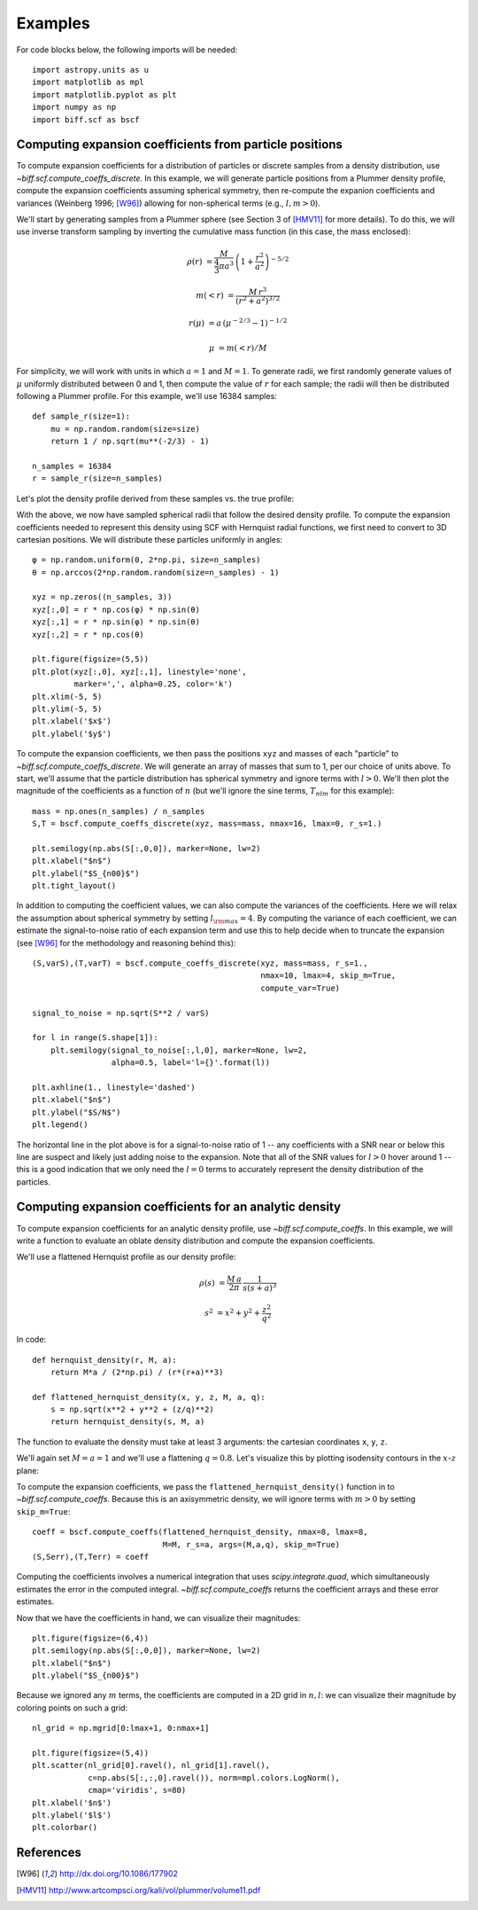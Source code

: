 ********
Examples
********

For code blocks below, the following imports will be needed::

    import astropy.units as u
    import matplotlib as mpl
    import matplotlib.pyplot as plt
    import numpy as np
    import biff.scf as bscf

.. _coeff-particle:

Computing expansion coefficients from particle positions
--------------------------------------------------------

To compute expansion coefficients for a distribution of particles or discrete
samples from a density distribution, use `~biff.scf.compute_coeffs_discrete`. In
this example, we will generate particle positions from a Plummer density
profile, compute the expansion coefficients assuming spherical symmetry, then
re-compute the expanion coefficients and variances (Weinberg 1996; [W96]_)
allowing for non-spherical terms (e.g., :math:`l,m>0`).

We'll start by generating samples from a Plummer sphere (see Section 3 of
[HMV11]_ for more details). To do this, we will use inverse transform sampling
by inverting the cumulative mass function (in this case, the mass enclosed):

.. math::

    \rho(r) &= \frac{M}{\frac{4}{3}\pi a^3} \, \left(1 + \frac{r^2}{a^2}\right)^{-5/2}

    m(<r) &= \frac{M \, r^3}{(r^2 + a^2)^{3/2}}

    r(\mu) &= a \, (\mu^{-2/3} - 1)^{-1/2}

    \mu &= m(<r) / M

For simplicity, we will work with units in which :math:`a=1` and :math:`M=1`. To
generate radii, we first randomly generate values of :math:`\mu` uniformly
distributed between 0 and 1, then compute the value of :math:`r` for each
sample; the radii will then be distributed following a Plummer profile. For this
example, we'll use 16384 samples::

    def sample_r(size=1):
        mu = np.random.random(size=size)
        return 1 / np.sqrt(mu**(-2/3) - 1)

    n_samples = 16384
    r = sample_r(size=n_samples)

Let's plot the density profile derived from these samples vs. the true profile:

.. plot::
    :align: center
    :context:

    from astropy.visualization import astropy_mpl_style
    import astropy.units as u
    import numpy as np
    import matplotlib.pyplot as plt
    plt.style.use(astropy_mpl_style)
    import gala.potential as gp
    from gala.units import dimensionless

    pot = gp.PlummerPotential(m=1., b=1., units=dimensionless)

    def sample_r(size=1):
        mu = np.random.random(size=size)
        return 1 / np.sqrt(mu**(-2/3) - 1)

    n_samples = 16384
    r = sample_r(size=n_samples)

    bins = np.logspace(-2, 3, 128)
    bin_cen = (bins[1:] + bins[:-1]) / 2.
    H,edges = np.histogram(r, bins=bins, weights=np.zeros_like(r) + pot.parameters['m']/r.size)

    V = 4/3.*np.pi*(bins[1:]**3 - bins[:-1]**3)

    _r = np.logspace(-2, 2, 1024)
    q = np.zeros((3,_r.size))
    q[0] = _r

    fig = plt.figure(figsize=(6,4))
    plt.loglog(_r, pot.density(q), marker=None, label='True profile', color='#cccccc', lw=3)
    plt.loglog(bin_cen, H / V, marker=None, label='Particles', color='k')
    plt.legend(loc='lower left')
    plt.xlim(1E-2, 1E2)
    plt.xlabel('$r$')
    plt.ylabel(r'$\rho(r)$')
    fig.tight_layout()

With the above, we now have sampled spherical radii that follow the desired
density profile. To compute the expansion coefficients needed to represent this
density using SCF with Hernquist radial functions, we first need to convert to
3D cartesian positions. We will distribute these particles uniformly in angles::

    φ = np.random.uniform(0, 2*np.pi, size=n_samples)
    θ = np.arccos(2*np.random.random(size=n_samples) - 1)

    xyz = np.zeros((n_samples, 3))
    xyz[:,0] = r * np.cos(φ) * np.sin(θ)
    xyz[:,1] = r * np.sin(φ) * np.sin(θ)
    xyz[:,2] = r * np.cos(θ)

    plt.figure(figsize=(5,5))
    plt.plot(xyz[:,0], xyz[:,1], linestyle='none',
             marker=',', alpha=0.25, color='k')
    plt.xlim(-5, 5)
    plt.ylim(-5, 5)
    plt.xlabel('$x$')
    plt.ylabel('$y$')

.. plot::
    :align: center
    :context: close-figs

    φ = np.random.uniform(0, 2*np.pi, size=n_samples)
    θ = np.arccos(2*np.random.random(size=n_samples) - 1)

    xyz = np.zeros((n_samples, 3))
    xyz[:,0] = r * np.cos(φ) * np.sin(θ)
    xyz[:,1] = r * np.sin(φ) * np.sin(θ)
    xyz[:,2] = r * np.cos(θ)

    plt.figure(figsize=(5,5))
    plt.plot(xyz[:,0], xyz[:,1], linestyle='none',
             marker=',', alpha=0.25, color='k')
    plt.xlim(-5, 5)
    plt.ylim(-5, 5)
    plt.xlabel('$x$')
    plt.ylabel('$y$')

To compute the expansion coefficients, we then pass the positions ``xyz`` and
masses of each "particle" to `~biff.scf.compute_coeffs_discrete`. We will
generate an array of masses that sum to 1, per our choice of units above. To
start, we'll assume that the particle distribution has spherical symmetry and
ignore terms with :math:`l>0`. We'll then plot the magnitude of the coefficients
as a function of :math:`n` (but we'll ignore the sine terms, :math:`T_{nlm}` for
this example)::

    mass = np.ones(n_samples) / n_samples
    S,T = bscf.compute_coeffs_discrete(xyz, mass=mass, nmax=16, lmax=0, r_s=1.)

    plt.semilogy(np.abs(S[:,0,0]), marker=None, lw=2)
    plt.xlabel("$n$")
    plt.ylabel("$S_{n00}$")
    plt.tight_layout()

.. plot::
    :align: center
    :context: close-figs

    import biff.scf as bscf

    mass = np.ones(n_samples) / n_samples
    S,T = bscf.compute_coeffs_discrete(xyz, mass=mass, nmax=20, lmax=0, r_s=1.)

    plt.figure(figsize=(6,4))
    plt.semilogy(np.abs(S[:,0,0]), marker=None, lw=2)
    plt.xlabel("$n$")
    plt.ylabel("$S_{n00}$")
    plt.tight_layout()

In addition to computing the coefficient values, we can also compute the
variances of the coefficients. Here we will relax the assumption about spherical
symmetry by setting :math:`l_{\rm max}=4`. By computing the variance of each
coefficient, we can estimate the signal-to-noise ratio of each expansion term
and use this to help decide when to truncate the expansion (see [W96]_ for the
methodology and reasoning behind this)::

    (S,varS),(T,varT) = bscf.compute_coeffs_discrete(xyz, mass=mass, r_s=1.,
                                                     nmax=10, lmax=4, skip_m=True,
                                                     compute_var=True)

    signal_to_noise = np.sqrt(S**2 / varS)

    for l in range(S.shape[1]):
        plt.semilogy(signal_to_noise[:,l,0], marker=None, lw=2,
                     alpha=0.5, label='l={}'.format(l))

    plt.axhline(1., linestyle='dashed')
    plt.xlabel("$n$")
    plt.ylabel("$S/N$")
    plt.legend()

.. plot::
    :align: center
    :context: close-figs

    (S,varS),(T,varT) = bscf.compute_coeffs_discrete(xyz, mass=mass, r_s=1.,
                                                     nmax=10, lmax=4,
                                                     compute_var=True)

    signal_to_noise = np.sqrt(S**2 / varS)

    plt.figure(figsize=(6,4))
    for l in range(S.shape[1]):
        plt.semilogy(signal_to_noise[:,l,0], marker=None, lw=2,
                     alpha=0.5, label='l={}'.format(l))
    plt.axhline(1., linestyle='dashed')
    plt.xlabel("$n$")
    plt.ylabel("$S/N$")
    plt.legend()
    plt.tight_layout()

The horizontal line in the plot above is for a signal-to-noise ratio of 1 -- any
coefficients with a SNR near or below this line are suspect and likely just
adding noise to the expansion. Note that all of the SNR values for :math:`l > 0`
hover around 1 -- this is a good indication that we only need the :math:`l=0`
terms to accurately represent the density distribution of the particles.

.. _coeff-analytic:

Computing expansion coefficients for an analytic density
--------------------------------------------------------

To compute expansion coefficients for an analytic density profile, use
`~biff.scf.compute_coeffs`. In this example, we will write a function to
evaluate an oblate density distribution and compute the expansion coefficients.

We'll use a flattened Hernquist profile as our density profile:

.. math::

    \rho(s) &= \frac{M \, a}{2\pi} \, \frac{1}{s (s+a)^3}

    s^2 &= x^2 + y^2 + \frac{z^2}{q^2}

In code::

    def hernquist_density(r, M, a):
        return M*a / (2*np.pi) / (r*(r+a)**3)

    def flattened_hernquist_density(x, y, z, M, a, q):
        s = np.sqrt(x**2 + y**2 + (z/q)**2)
        return hernquist_density(s, M, a)

The function to evaluate the density must take at least 3 arguments: the
cartesian coordinates ``x``, ``y``, ``z``.

We'll again set :math:`M=a=1` and we'll use a flattening :math:`q=0.8`. Let's
visualize this by plotting isodensity contours in the :math:`x`-:math:`z` plane:

.. plot::
    :align: center
    :context: reset

    import astropy.units as u
    import matplotlib.pyplot as plt
    import matplotlib as mpl
    from matplotlib import ticker
    import numpy as np
    import biff.scf as bscf

    def hernquist_density(r, M, a):
        return M*a / (2*np.pi) / (r*(r+a)**3)

    def flattened_hernquist_density(x, y, z, M, a, q):
        s = np.sqrt(x**2 + y**2 + (z/q)**2)
        return hernquist_density(s, M, a)

    M = 1.
    a = 1.
    q = 0.8

    x,z = np.meshgrid(np.linspace(-10., 10., 128),
                      np.linspace(-10., 10., 128))
    y = np.zeros_like(x)

    dens = flattened_hernquist_density(x, y, z, M, a, q)

    plt.figure(figsize=(6,6))
    plt.contourf(x, z, dens, cmap='magma',
                 levels=np.logspace(np.log10(dens.min()), np.log10(dens.max()), 32),
                 locator=ticker.LogLocator())
    plt.xlabel("$x$", fontsize=22)
    plt.ylabel("$z$", fontsize=22)
    plt.tight_layout()

To compute the expansion coefficients, we pass the
``flattened_hernquist_density()`` function in to `~biff.scf.compute_coeffs`.
Because this is an axisymmetric density, we will ignore terms with :math:`m>0`
by setting ``skip_m=True``::

    coeff = bscf.compute_coeffs(flattened_hernquist_density, nmax=8, lmax=8,
                                M=M, r_s=a, args=(M,a,q), skip_m=True)
    (S,Serr),(T,Terr) = coeff

Computing the coefficients involves a numerical integration that uses
`scipy.integrate.quad`, which simultaneously estimates the error in the computed
integral. `~biff.scf.compute_coeffs` returns the coefficient arrays and these
error estimates.

Now that we have the coefficients in hand, we can visualize their magnitudes::

    plt.figure(figsize=(6,4))
    plt.semilogy(np.abs(S[:,0,0]), marker=None, lw=2)
    plt.xlabel("$n$")
    plt.ylabel("$S_{n00}$")

.. plot::
    :align: center
    :context: close-figs

    nmax = 8
    lmax = 8
    coeff = bscf.compute_coeffs(flattened_hernquist_density, nmax=nmax, lmax=lmax,
                                M=M, r_s=a, args=(M,a,q), skip_m=True)
    (S,Serr),(T,Terr) = coeff

    plt.figure(figsize=(6,4))
    plt.semilogy(np.abs(S[:,0,0]), marker=None, lw=2)
    plt.xlabel("$n$")
    plt.ylabel("$S_{n00}$")
    plt.tight_layout()

Because we ignored any :math:`m` terms, the coefficients are computed in a 2D
grid in :math:`n,l`: we can visualize their magnitude by coloring points on such
a grid::

    nl_grid = np.mgrid[0:lmax+1, 0:nmax+1]

    plt.figure(figsize=(5,4))
    plt.scatter(nl_grid[0].ravel(), nl_grid[1].ravel(),
                c=np.abs(S[:,:,0].ravel()), norm=mpl.colors.LogNorm(),
                cmap='viridis', s=80)
    plt.xlabel('$n$')
    plt.ylabel('$l$')
    plt.colorbar()

.. plot::
    :align: center
    :context: close-figs

    nl_grid = np.mgrid[0:lmax+1, 0:nmax+1]

    plt.figure(figsize=(5,4))
    plt.scatter(nl_grid[0].ravel(), nl_grid[1].ravel(),
                c=np.abs(S[:,:,0].ravel()), norm=mpl.colors.LogNorm(),
                cmap='viridis', s=80)
    plt.xlabel('$n$')
    plt.ylabel('$l$')
    plt.colorbar()

References
----------
.. [W96] http://dx.doi.org/10.1086/177902
.. [HMV11] http://www.artcompsci.org/kali/vol/plummer/volume11.pdf
